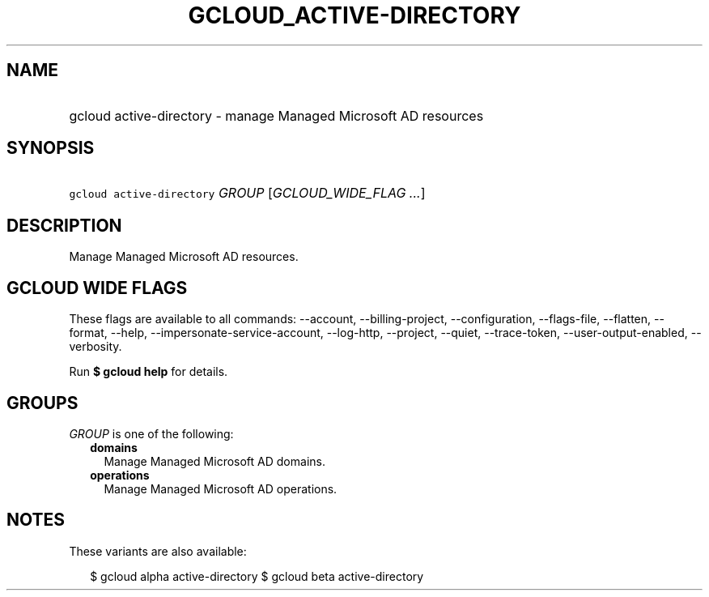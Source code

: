 
.TH "GCLOUD_ACTIVE\-DIRECTORY" 1



.SH "NAME"
.HP
gcloud active\-directory \- manage Managed Microsoft AD resources



.SH "SYNOPSIS"
.HP
\f5gcloud active\-directory\fR \fIGROUP\fR [\fIGCLOUD_WIDE_FLAG\ ...\fR]



.SH "DESCRIPTION"

Manage Managed Microsoft AD resources.



.SH "GCLOUD WIDE FLAGS"

These flags are available to all commands: \-\-account, \-\-billing\-project,
\-\-configuration, \-\-flags\-file, \-\-flatten, \-\-format, \-\-help,
\-\-impersonate\-service\-account, \-\-log\-http, \-\-project, \-\-quiet,
\-\-trace\-token, \-\-user\-output\-enabled, \-\-verbosity.

Run \fB$ gcloud help\fR for details.



.SH "GROUPS"

\f5\fIGROUP\fR\fR is one of the following:

.RS 2m
.TP 2m
\fBdomains\fR
Manage Managed Microsoft AD domains.

.TP 2m
\fBoperations\fR
Manage Managed Microsoft AD operations.


.RE
.sp

.SH "NOTES"

These variants are also available:

.RS 2m
$ gcloud alpha active\-directory
$ gcloud beta active\-directory
.RE

